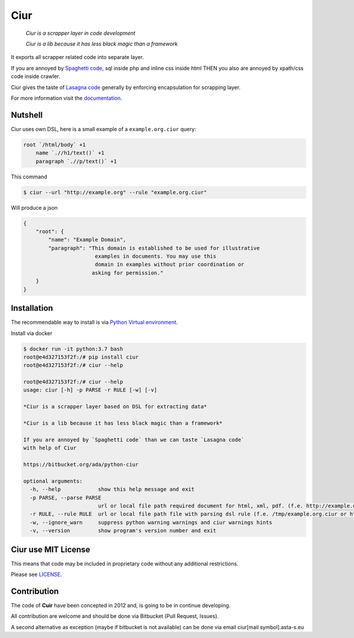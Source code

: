====
Ciur
====

.. image:: ./docs/images/wooden-sieve-old-ancient-isolated-white-background.jpg
   :target: https://bitbucket.org/ada/python-ciur
   :alt: Ciur

..

    *Ciur is a scrapper layer in code development*

    *Ciur is a lib because it has less black magic than a framework*


It exports all scrapper related code into separate layer.

If you are annoyed by
`Spaghetti code <https://en.wikipedia.org/wiki/Spaghetti_code>`_,
sql inside php and inline css inside html
THEN you also are annoyed by xpath/css code inside crawler.

Ciur gives the taste of `Lasagna code <http://c2.com/cgi/wiki?LasagnaCode>`_
generally by enforcing encapsulation for scrapping layer.

For more information visit the
`documentation <http://python-ciur.readthedocs.io/>`_.


Nutshell
========

Ciur uses own DSL, here is a small example of a ``example.org.ciur`` query:

.. code-block:: yaml

    root `/html/body` +1
        name `.//h1/text()` +1
        paragraph `.//p/text()` +1

This command

.. code-block :: bash

    $ ciur --url "http://example.org" --rule "example.org.ciur"

Will produce a json

.. code-block :: json

    {
        "root": {
            "name": "Example Domain",
            "paragraph": "This domain is established to be used for illustrative
                           examples in documents. You may use this
                           domain in examples without prior coordination or
                          asking for permission."
        }
    }

Installation
============

The recommendable way to install is via
`Python Virtual environment <docs/python_virtual_environment.rst>`_.

Install via docker

.. code-block:: bash

    $ docker run -it python:3.7 bash
    root@e4d327153f2f:/# pip install ciur
    root@e4d327153f2f:/# ciur --help

    root@e4d327153f2f:/# ciur --help
    usage: ciur [-h] -p PARSE -r RULE [-w] [-v]

    *Ciur is a scrapper layer based on DSL for extracting data*

    *Ciur is a lib because it has less black magic than a framework*

    If you are annoyed by `Spaghetti code` than we can taste `Lasagna code`
    with help of Ciur

    https://bitbucket.org/ada/python-ciur

    optional arguments:
      -h, --help            show this help message and exit
      -p PARSE, --parse PARSE
                            url or local file path required document for html, xml, pdf. (f.e. http://example.org or /tmp/example.org.html)
      -r RULE, --rule RULE  url or local file path file with parsing dsl rule (f.e. /tmp/example.org.ciur or http:/host/example.org.ciur)
      -w, --ignore_warn     suppress python warning warnings and ciur warnings hints
      -v, --version         show program's version number and exit

Ciur use MIT License
====================
This means that code may be included in proprietary code without any additional restrictions.

Please see `LICENSE <./LICENSE>`_.

Contribution
============

The code of **Cuir** have been concepted in 2012 and,
is going to be in continue developing.

All contribution are welcome and should be done via Bitbucket (Pull Request, Issues).

A second alternative as exception (maybe if bitbucket is not available)
can be done via email ciur[mail symbol].asta-s.eu

